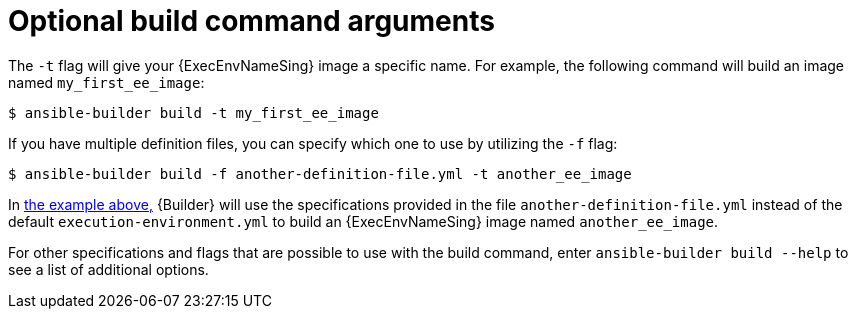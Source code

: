 [id="con-optional-build-command-arguments_{context}"]

= Optional build command arguments

The `-t` flag will give your {ExecEnvNameSing} image a specific name. For example, the following command will build an image named `my_first_ee_image`:

====
----
$ ansible-builder build -t my_first_ee_image
----
====

If you have multiple definition files, you can specify which one to use by utilizing the `-f` flag:

[[example1]]
====
----
$ ansible-builder build -f another-definition-file.yml -t another_ee_image
----
====

In <<example1, the example above,>> {Builder} will use the specifications provided in the file `another-definition-file.yml` instead of the default `execution-environment.yml` to build an {ExecEnvNameSing} image named `another_ee_image`.

For other specifications and flags that are possible to use with the build command, enter `ansible-builder build --help` to see a list of additional options.
